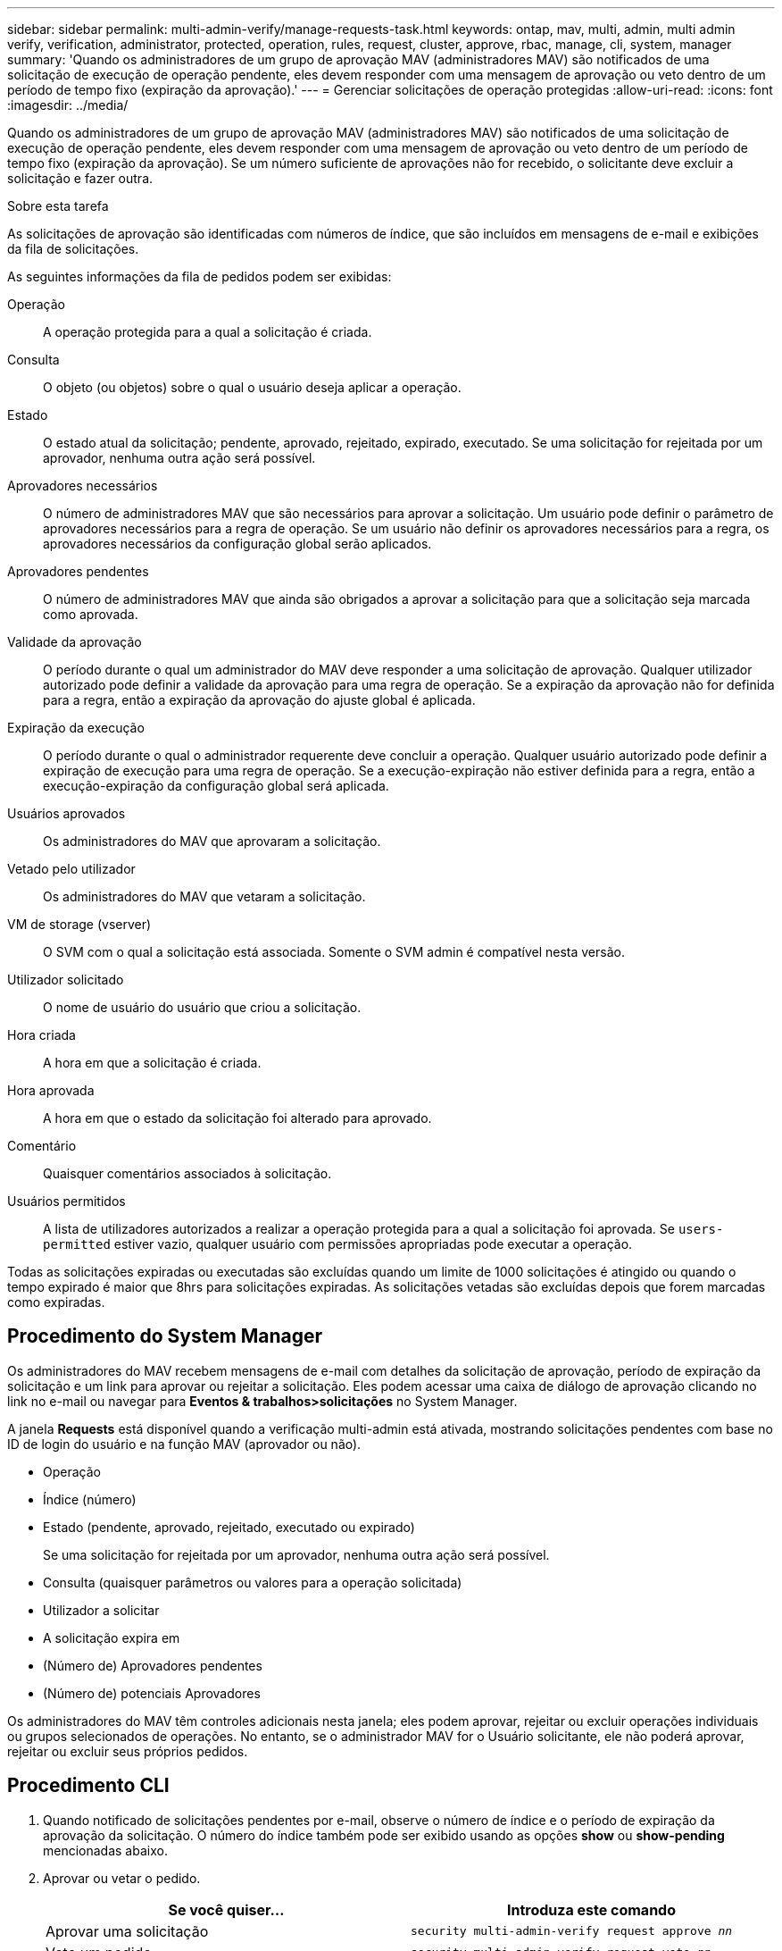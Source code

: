 ---
sidebar: sidebar 
permalink: multi-admin-verify/manage-requests-task.html 
keywords: ontap, mav, multi, admin, multi admin verify, verification, administrator, protected, operation, rules, request, cluster, approve, rbac, manage, cli, system, manager 
summary: 'Quando os administradores de um grupo de aprovação MAV (administradores MAV) são notificados de uma solicitação de execução de operação pendente, eles devem responder com uma mensagem de aprovação ou veto dentro de um período de tempo fixo (expiração da aprovação).' 
---
= Gerenciar solicitações de operação protegidas
:allow-uri-read: 
:icons: font
:imagesdir: ../media/


[role="lead"]
Quando os administradores de um grupo de aprovação MAV (administradores MAV) são notificados de uma solicitação de execução de operação pendente, eles devem responder com uma mensagem de aprovação ou veto dentro de um período de tempo fixo (expiração da aprovação). Se um número suficiente de aprovações não for recebido, o solicitante deve excluir a solicitação e fazer outra.

.Sobre esta tarefa
As solicitações de aprovação são identificadas com números de índice, que são incluídos em mensagens de e-mail e exibições da fila de solicitações.

As seguintes informações da fila de pedidos podem ser exibidas:

Operação:: A operação protegida para a qual a solicitação é criada.
Consulta:: O objeto (ou objetos) sobre o qual o usuário deseja aplicar a operação.
Estado:: O estado atual da solicitação; pendente, aprovado, rejeitado, expirado, executado. Se uma solicitação for rejeitada por um aprovador, nenhuma outra ação será possível.
Aprovadores necessários:: O número de administradores MAV que são necessários para aprovar a solicitação. Um usuário pode definir o parâmetro de aprovadores necessários para a regra de operação. Se um usuário não definir os aprovadores necessários para a regra, os aprovadores necessários da configuração global serão aplicados.
Aprovadores pendentes:: O número de administradores MAV que ainda são obrigados a aprovar a solicitação para que a solicitação seja marcada como aprovada.
Validade da aprovação:: O período durante o qual um administrador do MAV deve responder a uma solicitação de aprovação. Qualquer utilizador autorizado pode definir a validade da aprovação para uma regra de operação. Se a expiração da aprovação não for definida para a regra, então a expiração da aprovação do ajuste global é aplicada.
Expiração da execução:: O período durante o qual o administrador requerente deve concluir a operação. Qualquer usuário autorizado pode definir a expiração de execução para uma regra de operação. Se a execução-expiração não estiver definida para a regra, então a execução-expiração da configuração global será aplicada.
Usuários aprovados:: Os administradores do MAV que aprovaram a solicitação.
Vetado pelo utilizador:: Os administradores do MAV que vetaram a solicitação.
VM de storage (vserver):: O SVM com o qual a solicitação está associada. Somente o SVM admin é compatível nesta versão.
Utilizador solicitado:: O nome de usuário do usuário que criou a solicitação.
Hora criada:: A hora em que a solicitação é criada.
Hora aprovada:: A hora em que o estado da solicitação foi alterado para aprovado.
Comentário:: Quaisquer comentários associados à solicitação.
Usuários permitidos:: A lista de utilizadores autorizados a realizar a operação protegida para a qual a solicitação foi aprovada. Se `users-permitted` estiver vazio, qualquer usuário com permissões apropriadas pode executar a operação.


Todas as solicitações expiradas ou executadas são excluídas quando um limite de 1000 solicitações é atingido ou quando o tempo expirado é maior que 8hrs para solicitações expiradas. As solicitações vetadas são excluídas depois que forem marcadas como expiradas.



== Procedimento do System Manager

Os administradores do MAV recebem mensagens de e-mail com detalhes da solicitação de aprovação, período de expiração da solicitação e um link para aprovar ou rejeitar a solicitação. Eles podem acessar uma caixa de diálogo de aprovação clicando no link no e-mail ou navegar para *Eventos & trabalhos>solicitações* no System Manager.

A janela *Requests* está disponível quando a verificação multi-admin está ativada, mostrando solicitações pendentes com base no ID de login do usuário e na função MAV (aprovador ou não).

* Operação
* Índice (número)
* Estado (pendente, aprovado, rejeitado, executado ou expirado)
+
Se uma solicitação for rejeitada por um aprovador, nenhuma outra ação será possível.

* Consulta (quaisquer parâmetros ou valores para a operação solicitada)
* Utilizador a solicitar
* A solicitação expira em
* (Número de) Aprovadores pendentes
* (Número de) potenciais Aprovadores


Os administradores do MAV têm controles adicionais nesta janela; eles podem aprovar, rejeitar ou excluir operações individuais ou grupos selecionados de operações. No entanto, se o administrador MAV for o Usuário solicitante, ele não poderá aprovar, rejeitar ou excluir seus próprios pedidos.



== Procedimento CLI

. Quando notificado de solicitações pendentes por e-mail, observe o número de índice e o período de expiração da aprovação da solicitação. O número do índice também pode ser exibido usando as opções *show* ou *show-pending* mencionadas abaixo.
. Aprovar ou vetar o pedido.
+
[cols="50,50"]
|===
| Se você quiser... | Introduza este comando 


 a| 
Aprovar uma solicitação
 a| 
`security multi-admin-verify request approve _nn_`



 a| 
Veto um pedido
 a| 
`security multi-admin-verify request veto _nn_`



 a| 
Mostrar todas as solicitações, solicitações pendentes ou uma única solicitação
 a| 
`security multi-admin-verify request { show | show-pending } [_nn_]
{ -fields _field1_[,_field2_...] |  [-instance ]  }`

Você pode mostrar todas as solicitações na fila ou apenas solicitações pendentes. Se introduzir o número do índice, apenas são apresentadas informações para esse número. Você pode exibir informações sobre campos específicos (usando o `-fields` parâmetro) ou sobre todos os campos (usando o `-instance` parâmetro).



 a| 
Eliminar um pedido
 a| 
`security multi-admin-verify request delete _nn_`

|===


.Exemplo:
A sequência a seguir aprova uma solicitação após o administrador do MAV receber o e-mail da solicitação com o índice número 3, que já tem uma aprovação.

[listing]
----
          cluster1::> security multi-admin-verify request show-pending
                                   Pending
Index Operation      Query State   Approvers Requestor
----- -------------- ----- ------- --------- ---------
    3 volume delete  -     pending 1         julia


cluster-1::> security multi-admin-verify request approve 3

cluster-1::> security multi-admin-verify request show 3

     Request Index: 3
         Operation: volume delete
             Query: -
             State: approved
Required Approvers: 2
 Pending Approvers: 0
   Approval Expiry: 2/25/2022 14:32:03
  Execution Expiry: 2/25/2022 14:35:36
         Approvals: mav-admin2
       User Vetoed: -
           Vserver: cluster-1
    User Requested: julia
      Time Created: 2/25/2022 13:32:03
     Time Approved: 2/25/2022 13:35:36
           Comment: -
   Users Permitted: -
----
.Exemplo:
A sequência a seguir veta uma solicitação depois que o administrador do MAV recebeu o e-mail da solicitação com o índice número 3, que já tem uma aprovação.

[listing]
----
      cluster1::> security multi-admin-verify request show-pending
                                   Pending
Index Operation      Query State   Approvers Requestor
----- -------------- ----- ------- --------- ---------
    3 volume delete  -     pending 1         pavan


cluster-1::> security multi-admin-verify request veto 3

cluster-1::> security multi-admin-verify request show 3

     Request Index: 3
         Operation: volume delete
             Query: -
             State: vetoed
Required Approvers: 2
 Pending Approvers: 0
   Approval Expiry: 2/25/2022 14:32:03
  Execution Expiry: 2/25/2022 14:35:36
         Approvals: mav-admin1
       User Vetoed: mav-admin2
           Vserver: cluster-1
    User Requested: pavan
      Time Created: 2/25/2022 13:32:03
     Time Approved: 2/25/2022 13:35:36
           Comment: -
   Users Permitted: -
----